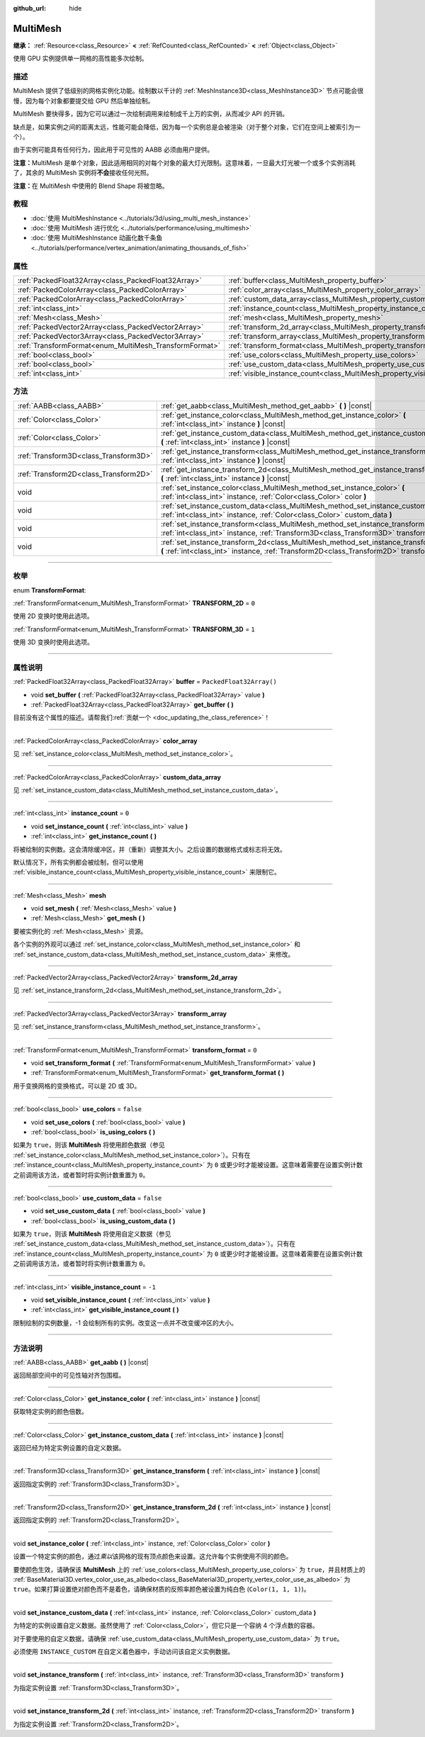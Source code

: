 :github_url: hide

.. DO NOT EDIT THIS FILE!!!
.. Generated automatically from Godot engine sources.
.. Generator: https://github.com/godotengine/godot/tree/master/doc/tools/make_rst.py.
.. XML source: https://github.com/godotengine/godot/tree/master/doc/classes/MultiMesh.xml.

.. _class_MultiMesh:

MultiMesh
=========

**继承：** :ref:`Resource<class_Resource>` **<** :ref:`RefCounted<class_RefCounted>` **<** :ref:`Object<class_Object>`

使用 GPU 实例提供单一网格的高性能多次绘制。

.. rst-class:: classref-introduction-group

描述
----

MultiMesh 提供了低级别的网格实例化功能。绘制数以千计的 :ref:`MeshInstance3D<class_MeshInstance3D>` 节点可能会很慢，因为每个对象都要提交给 GPU 然后单独绘制。

MultiMesh 要快得多，因为它可以通过一次绘制调用来绘制成千上万的实例，从而减少 API 的开销。

缺点是，如果实例之间的距离太远，性能可能会降低，因为每一个实例总是会被渲染（对于整个对象，它们在空间上被索引为一个）。

由于实例可能具有任何行为，因此用于可见性的 AABB 必须由用户提供。

\ **注意：**\ MultiMesh 是单个对象，因此适用相同的对每个对象的最大灯光限制。这意味着，一旦最大灯光被一个或多个实例消耗了，其余的 MultiMesh 实例将\ **不会**\ 接收任何光照。

\ **注意：**\ 在 MultiMesh 中使用的 Blend Shape 将被忽略。

.. rst-class:: classref-introduction-group

教程
----

- :doc:`使用 MultiMeshInstance <../tutorials/3d/using_multi_mesh_instance>`

- :doc:`使用 MultiMesh 进行优化 <../tutorials/performance/using_multimesh>`

- :doc:`使用 MultiMeshInstance 动画化数千条鱼 <../tutorials/performance/vertex_animation/animating_thousands_of_fish>`

.. rst-class:: classref-reftable-group

属性
----

.. table::
   :widths: auto

   +--------------------------------------------------------+--------------------------------------------------------------------------------+--------------------------+
   | :ref:`PackedFloat32Array<class_PackedFloat32Array>`    | :ref:`buffer<class_MultiMesh_property_buffer>`                                 | ``PackedFloat32Array()`` |
   +--------------------------------------------------------+--------------------------------------------------------------------------------+--------------------------+
   | :ref:`PackedColorArray<class_PackedColorArray>`        | :ref:`color_array<class_MultiMesh_property_color_array>`                       |                          |
   +--------------------------------------------------------+--------------------------------------------------------------------------------+--------------------------+
   | :ref:`PackedColorArray<class_PackedColorArray>`        | :ref:`custom_data_array<class_MultiMesh_property_custom_data_array>`           |                          |
   +--------------------------------------------------------+--------------------------------------------------------------------------------+--------------------------+
   | :ref:`int<class_int>`                                  | :ref:`instance_count<class_MultiMesh_property_instance_count>`                 | ``0``                    |
   +--------------------------------------------------------+--------------------------------------------------------------------------------+--------------------------+
   | :ref:`Mesh<class_Mesh>`                                | :ref:`mesh<class_MultiMesh_property_mesh>`                                     |                          |
   +--------------------------------------------------------+--------------------------------------------------------------------------------+--------------------------+
   | :ref:`PackedVector2Array<class_PackedVector2Array>`    | :ref:`transform_2d_array<class_MultiMesh_property_transform_2d_array>`         |                          |
   +--------------------------------------------------------+--------------------------------------------------------------------------------+--------------------------+
   | :ref:`PackedVector3Array<class_PackedVector3Array>`    | :ref:`transform_array<class_MultiMesh_property_transform_array>`               |                          |
   +--------------------------------------------------------+--------------------------------------------------------------------------------+--------------------------+
   | :ref:`TransformFormat<enum_MultiMesh_TransformFormat>` | :ref:`transform_format<class_MultiMesh_property_transform_format>`             | ``0``                    |
   +--------------------------------------------------------+--------------------------------------------------------------------------------+--------------------------+
   | :ref:`bool<class_bool>`                                | :ref:`use_colors<class_MultiMesh_property_use_colors>`                         | ``false``                |
   +--------------------------------------------------------+--------------------------------------------------------------------------------+--------------------------+
   | :ref:`bool<class_bool>`                                | :ref:`use_custom_data<class_MultiMesh_property_use_custom_data>`               | ``false``                |
   +--------------------------------------------------------+--------------------------------------------------------------------------------+--------------------------+
   | :ref:`int<class_int>`                                  | :ref:`visible_instance_count<class_MultiMesh_property_visible_instance_count>` | ``-1``                   |
   +--------------------------------------------------------+--------------------------------------------------------------------------------+--------------------------+

.. rst-class:: classref-reftable-group

方法
----

.. table::
   :widths: auto

   +---------------------------------------+--------------------------------------------------------------------------------------------------------------------------------------------------------------------------------+
   | :ref:`AABB<class_AABB>`               | :ref:`get_aabb<class_MultiMesh_method_get_aabb>` **(** **)** |const|                                                                                                           |
   +---------------------------------------+--------------------------------------------------------------------------------------------------------------------------------------------------------------------------------+
   | :ref:`Color<class_Color>`             | :ref:`get_instance_color<class_MultiMesh_method_get_instance_color>` **(** :ref:`int<class_int>` instance **)** |const|                                                        |
   +---------------------------------------+--------------------------------------------------------------------------------------------------------------------------------------------------------------------------------+
   | :ref:`Color<class_Color>`             | :ref:`get_instance_custom_data<class_MultiMesh_method_get_instance_custom_data>` **(** :ref:`int<class_int>` instance **)** |const|                                            |
   +---------------------------------------+--------------------------------------------------------------------------------------------------------------------------------------------------------------------------------+
   | :ref:`Transform3D<class_Transform3D>` | :ref:`get_instance_transform<class_MultiMesh_method_get_instance_transform>` **(** :ref:`int<class_int>` instance **)** |const|                                                |
   +---------------------------------------+--------------------------------------------------------------------------------------------------------------------------------------------------------------------------------+
   | :ref:`Transform2D<class_Transform2D>` | :ref:`get_instance_transform_2d<class_MultiMesh_method_get_instance_transform_2d>` **(** :ref:`int<class_int>` instance **)** |const|                                          |
   +---------------------------------------+--------------------------------------------------------------------------------------------------------------------------------------------------------------------------------+
   | void                                  | :ref:`set_instance_color<class_MultiMesh_method_set_instance_color>` **(** :ref:`int<class_int>` instance, :ref:`Color<class_Color>` color **)**                               |
   +---------------------------------------+--------------------------------------------------------------------------------------------------------------------------------------------------------------------------------+
   | void                                  | :ref:`set_instance_custom_data<class_MultiMesh_method_set_instance_custom_data>` **(** :ref:`int<class_int>` instance, :ref:`Color<class_Color>` custom_data **)**             |
   +---------------------------------------+--------------------------------------------------------------------------------------------------------------------------------------------------------------------------------+
   | void                                  | :ref:`set_instance_transform<class_MultiMesh_method_set_instance_transform>` **(** :ref:`int<class_int>` instance, :ref:`Transform3D<class_Transform3D>` transform **)**       |
   +---------------------------------------+--------------------------------------------------------------------------------------------------------------------------------------------------------------------------------+
   | void                                  | :ref:`set_instance_transform_2d<class_MultiMesh_method_set_instance_transform_2d>` **(** :ref:`int<class_int>` instance, :ref:`Transform2D<class_Transform2D>` transform **)** |
   +---------------------------------------+--------------------------------------------------------------------------------------------------------------------------------------------------------------------------------+

.. rst-class:: classref-section-separator

----

.. rst-class:: classref-descriptions-group

枚举
----

.. _enum_MultiMesh_TransformFormat:

.. rst-class:: classref-enumeration

enum **TransformFormat**:

.. _class_MultiMesh_constant_TRANSFORM_2D:

.. rst-class:: classref-enumeration-constant

:ref:`TransformFormat<enum_MultiMesh_TransformFormat>` **TRANSFORM_2D** = ``0``

使用 2D 变换时使用此选项。

.. _class_MultiMesh_constant_TRANSFORM_3D:

.. rst-class:: classref-enumeration-constant

:ref:`TransformFormat<enum_MultiMesh_TransformFormat>` **TRANSFORM_3D** = ``1``

使用 3D 变换时使用此选项。

.. rst-class:: classref-section-separator

----

.. rst-class:: classref-descriptions-group

属性说明
--------

.. _class_MultiMesh_property_buffer:

.. rst-class:: classref-property

:ref:`PackedFloat32Array<class_PackedFloat32Array>` **buffer** = ``PackedFloat32Array()``

.. rst-class:: classref-property-setget

- void **set_buffer** **(** :ref:`PackedFloat32Array<class_PackedFloat32Array>` value **)**
- :ref:`PackedFloat32Array<class_PackedFloat32Array>` **get_buffer** **(** **)**

.. container:: contribute

	目前没有这个属性的描述。请帮我们\ :ref:`贡献一个 <doc_updating_the_class_reference>`\ ！

.. rst-class:: classref-item-separator

----

.. _class_MultiMesh_property_color_array:

.. rst-class:: classref-property

:ref:`PackedColorArray<class_PackedColorArray>` **color_array**

见 :ref:`set_instance_color<class_MultiMesh_method_set_instance_color>`\ 。

.. rst-class:: classref-item-separator

----

.. _class_MultiMesh_property_custom_data_array:

.. rst-class:: classref-property

:ref:`PackedColorArray<class_PackedColorArray>` **custom_data_array**

见 :ref:`set_instance_custom_data<class_MultiMesh_method_set_instance_custom_data>`\ 。

.. rst-class:: classref-item-separator

----

.. _class_MultiMesh_property_instance_count:

.. rst-class:: classref-property

:ref:`int<class_int>` **instance_count** = ``0``

.. rst-class:: classref-property-setget

- void **set_instance_count** **(** :ref:`int<class_int>` value **)**
- :ref:`int<class_int>` **get_instance_count** **(** **)**

将被绘制的实例数。这会清除缓冲区，并（重新）调整其大小。之后设置的数据格式或标志将无效。

默认情况下，所有实例都会被绘制，但可以使用 :ref:`visible_instance_count<class_MultiMesh_property_visible_instance_count>` 来限制它。

.. rst-class:: classref-item-separator

----

.. _class_MultiMesh_property_mesh:

.. rst-class:: classref-property

:ref:`Mesh<class_Mesh>` **mesh**

.. rst-class:: classref-property-setget

- void **set_mesh** **(** :ref:`Mesh<class_Mesh>` value **)**
- :ref:`Mesh<class_Mesh>` **get_mesh** **(** **)**

要被实例化的 :ref:`Mesh<class_Mesh>` 资源。

各个实例的外观可以通过 :ref:`set_instance_color<class_MultiMesh_method_set_instance_color>` 和 :ref:`set_instance_custom_data<class_MultiMesh_method_set_instance_custom_data>` 来修改。

.. rst-class:: classref-item-separator

----

.. _class_MultiMesh_property_transform_2d_array:

.. rst-class:: classref-property

:ref:`PackedVector2Array<class_PackedVector2Array>` **transform_2d_array**

见 :ref:`set_instance_transform_2d<class_MultiMesh_method_set_instance_transform_2d>`\ 。

.. rst-class:: classref-item-separator

----

.. _class_MultiMesh_property_transform_array:

.. rst-class:: classref-property

:ref:`PackedVector3Array<class_PackedVector3Array>` **transform_array**

见 :ref:`set_instance_transform<class_MultiMesh_method_set_instance_transform>`\ 。

.. rst-class:: classref-item-separator

----

.. _class_MultiMesh_property_transform_format:

.. rst-class:: classref-property

:ref:`TransformFormat<enum_MultiMesh_TransformFormat>` **transform_format** = ``0``

.. rst-class:: classref-property-setget

- void **set_transform_format** **(** :ref:`TransformFormat<enum_MultiMesh_TransformFormat>` value **)**
- :ref:`TransformFormat<enum_MultiMesh_TransformFormat>` **get_transform_format** **(** **)**

用于变换网格的变换格式，可以是 2D 或 3D。

.. rst-class:: classref-item-separator

----

.. _class_MultiMesh_property_use_colors:

.. rst-class:: classref-property

:ref:`bool<class_bool>` **use_colors** = ``false``

.. rst-class:: classref-property-setget

- void **set_use_colors** **(** :ref:`bool<class_bool>` value **)**
- :ref:`bool<class_bool>` **is_using_colors** **(** **)**

如果为 ``true``\ ，则该 **MultiMesh** 将使用颜色数据（参见 :ref:`set_instance_color<class_MultiMesh_method_set_instance_color>`\ ）。只有在 :ref:`instance_count<class_MultiMesh_property_instance_count>` 为 ``0`` 或更少时才能被设置。这意味着需要在设置实例计数之前调用该方法，或者暂时将实例计数重置为 ``0``\ 。

.. rst-class:: classref-item-separator

----

.. _class_MultiMesh_property_use_custom_data:

.. rst-class:: classref-property

:ref:`bool<class_bool>` **use_custom_data** = ``false``

.. rst-class:: classref-property-setget

- void **set_use_custom_data** **(** :ref:`bool<class_bool>` value **)**
- :ref:`bool<class_bool>` **is_using_custom_data** **(** **)**

如果为 ``true``\ ，则该 **MultiMesh** 将使用自定义数据（参见 :ref:`set_instance_custom_data<class_MultiMesh_method_set_instance_custom_data>`\ ）。只有在 :ref:`instance_count<class_MultiMesh_property_instance_count>` 为 ``0`` 或更少时才能被设置。这意味着需要在设置实例计数之前调用该方法，或者暂时将实例计数重置为 ``0``\ 。

.. rst-class:: classref-item-separator

----

.. _class_MultiMesh_property_visible_instance_count:

.. rst-class:: classref-property

:ref:`int<class_int>` **visible_instance_count** = ``-1``

.. rst-class:: classref-property-setget

- void **set_visible_instance_count** **(** :ref:`int<class_int>` value **)**
- :ref:`int<class_int>` **get_visible_instance_count** **(** **)**

限制绘制的实例数量，-1 会绘制所有的实例。改变这一点并不改变缓冲区的大小。

.. rst-class:: classref-section-separator

----

.. rst-class:: classref-descriptions-group

方法说明
--------

.. _class_MultiMesh_method_get_aabb:

.. rst-class:: classref-method

:ref:`AABB<class_AABB>` **get_aabb** **(** **)** |const|

返回局部空间中的可见性轴对齐包围框。

.. rst-class:: classref-item-separator

----

.. _class_MultiMesh_method_get_instance_color:

.. rst-class:: classref-method

:ref:`Color<class_Color>` **get_instance_color** **(** :ref:`int<class_int>` instance **)** |const|

获取特定实例的颜色倍数。

.. rst-class:: classref-item-separator

----

.. _class_MultiMesh_method_get_instance_custom_data:

.. rst-class:: classref-method

:ref:`Color<class_Color>` **get_instance_custom_data** **(** :ref:`int<class_int>` instance **)** |const|

返回已经为特定实例设置的自定义数据。

.. rst-class:: classref-item-separator

----

.. _class_MultiMesh_method_get_instance_transform:

.. rst-class:: classref-method

:ref:`Transform3D<class_Transform3D>` **get_instance_transform** **(** :ref:`int<class_int>` instance **)** |const|

返回指定实例的 :ref:`Transform3D<class_Transform3D>`\ 。

.. rst-class:: classref-item-separator

----

.. _class_MultiMesh_method_get_instance_transform_2d:

.. rst-class:: classref-method

:ref:`Transform2D<class_Transform2D>` **get_instance_transform_2d** **(** :ref:`int<class_int>` instance **)** |const|

返回指定实例的 :ref:`Transform2D<class_Transform2D>`\ 。

.. rst-class:: classref-item-separator

----

.. _class_MultiMesh_method_set_instance_color:

.. rst-class:: classref-method

void **set_instance_color** **(** :ref:`int<class_int>` instance, :ref:`Color<class_Color>` color **)**

设置一个特定实例的颜色，通过\ *乘以*\ 该网格的现有顶点颜色来设置。这允许每个实例使用不同的颜色。

要使颜色生效，请确保该 **MultiMesh** 上的 :ref:`use_colors<class_MultiMesh_property_use_colors>` 为 ``true``\ ，并且材质上的 :ref:`BaseMaterial3D.vertex_color_use_as_albedo<class_BaseMaterial3D_property_vertex_color_use_as_albedo>` 为 ``true``\ 。如果打算设置绝对颜色而不是着色，请确保材质的反照率颜色被设置为纯白色 (``Color(1, 1, 1)``)。

.. rst-class:: classref-item-separator

----

.. _class_MultiMesh_method_set_instance_custom_data:

.. rst-class:: classref-method

void **set_instance_custom_data** **(** :ref:`int<class_int>` instance, :ref:`Color<class_Color>` custom_data **)**

为特定的实例设置自定义数据。虽然使用了 :ref:`Color<class_Color>`\ ，但它只是一个容纳 4 个浮点数的容器。

对于要使用的自定义数据，请确保 :ref:`use_custom_data<class_MultiMesh_property_use_custom_data>` 为 ``true``\ 。

必须使用 ``INSTANCE_CUSTOM`` 在自定义着色器中，手动访问该自定义实例数据。

.. rst-class:: classref-item-separator

----

.. _class_MultiMesh_method_set_instance_transform:

.. rst-class:: classref-method

void **set_instance_transform** **(** :ref:`int<class_int>` instance, :ref:`Transform3D<class_Transform3D>` transform **)**

为指定实例设置 :ref:`Transform3D<class_Transform3D>`\ 。

.. rst-class:: classref-item-separator

----

.. _class_MultiMesh_method_set_instance_transform_2d:

.. rst-class:: classref-method

void **set_instance_transform_2d** **(** :ref:`int<class_int>` instance, :ref:`Transform2D<class_Transform2D>` transform **)**

为指定实例设置 :ref:`Transform2D<class_Transform2D>`\ 。

.. |virtual| replace:: :abbr:`virtual (本方法通常需要用户覆盖才能生效。)`
.. |const| replace:: :abbr:`const (本方法没有副作用。不会修改该实例的任何成员变量。)`
.. |vararg| replace:: :abbr:`vararg (本方法除了在此处描述的参数外，还能够继续接受任意数量的参数。)`
.. |constructor| replace:: :abbr:`constructor (本方法用于构造某个类型。)`
.. |static| replace:: :abbr:`static (调用本方法无需实例，所以可以直接使用类名调用。)`
.. |operator| replace:: :abbr:`operator (本方法描述的是使用本类型作为左操作数的有效操作符。)`
.. |bitfield| replace:: :abbr:`BitField (这个值是由下列标志构成的位掩码整数。)`
